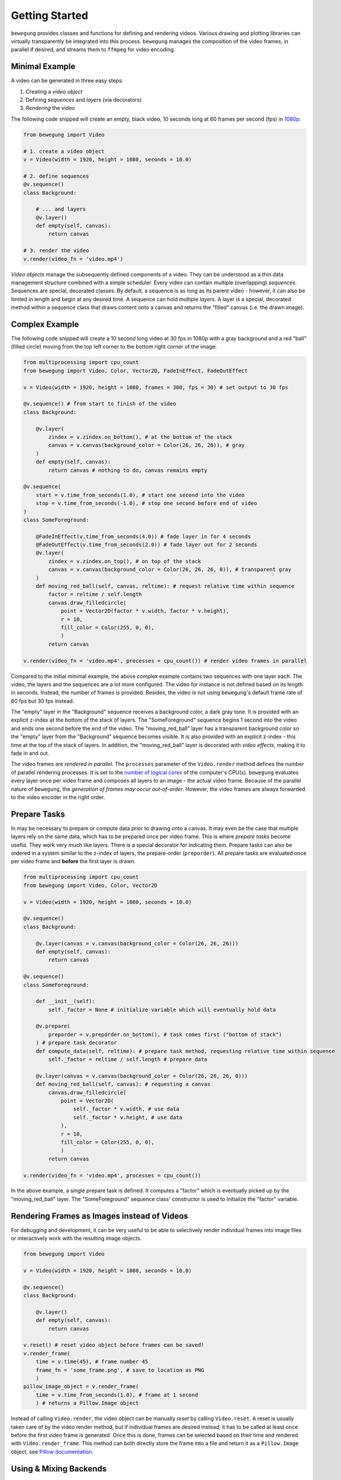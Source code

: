 Getting Started
===============

``bewegung`` provides classes and functions for defining and rendering videos. Various drawing and plotting libraries can virtually transparently be integrated into this process. ``bewegung`` manages the composition of the video frames, in parallel if desired, and streams them to ``ffmpeg`` for video encoding.

.. _minimalexample:

Minimal Example
---------------

A video can be generated in three easy steps:

1. Creating a *video object*
2. Defining *sequences* and *layers* (via decorators)
3. *Rendering* the video

The following code snipped will create an empty, black video, 10 seconds long at 60 frames per second (fps) in `1080p`_:

.. code:: python

    from bewegung import Video

    # 1. create a video object
    v = Video(width = 1920, height = 1080, seconds = 10.0)

    # 2. define sequences
    @v.sequence()
    class Background:

        # ... and layers
        @v.layer()
        def empty(self, canvas):
            return canvas

    # 3. render the video
    v.render(video_fn = 'video.mp4')

.. _1080p: https://en.wikipedia.org/wiki/1080p

*Video objects* manage the subsequently defined components of a video. They can be understood as a thin data management structure combined with a simple scheduler. Every video can contain multiple (overlapping) *sequences*. Sequences are special, decorated classes. By default, a sequence is as long as its parent video - however, it can also be limited in length and begin at any desired time. A sequence can hold multiple *layers*. A layer is a special, decorated method within a sequence class that draws content onto a canvas and returns the "filled" canvas (i.e. the drawn image).

.. _complexexample:

Complex Example
---------------

The following code snipped will create a 10 second long video at 30 fps in 1080p with a gray background and a red "ball" (filled circle) moving from the top left corner to the bottom right corner of the image:

.. code:: python

    from multiprocessing import cpu_count
    from bewegung import Video, Color, Vector2D, FadeInEffect, FadeOutEffect

    v = Video(width = 1920, height = 1080, frames = 300, fps = 30) # set output to 30 fps

    @v.sequence() # from start to finish of the video
    class Background:

        @v.layer(
            zindex = v.zindex.on_bottom(), # at the bottom of the stack
            canvas = v.canvas(background_color = Color(26, 26, 26)), # gray
        )
        def empty(self, canvas):
            return canvas # nothing to do, canvas remains empty

    @v.sequence(
        start = v.time_from_seconds(1.0), # start one second into the video
        stop = v.time_from_seconds(-1.0), # stop one second before end of video
    )
    class SomeForeground:

        @FadeInEffect(v.time_from_seconds(4.0)) # fade layer in for 4 seconds
        @FadeOutEffect(v.time_from_seconds(2.0)) # fade layer out for 2 seconds
        @v.layer(
            zindex = v.zindex.on_top(), # on top of the stack
            canvas = v.canvas(background_color = Color(26, 26, 26, 0)), # transparent gray
        )
        def moving_red_ball(self, canvas, reltime): # request relative time within sequence
            factor = reltime / self.length
            canvas.draw_filledcircle(
                point = Vector2D(factor * v.width, factor * v.height),
                r = 10,
                fill_color = Color(255, 0, 0),
                )
            return canvas

    v.render(video_fn = 'video.mp4', processes = cpu_count()) # render video frames in parallel

Compared to the initial minimal example, the above complex example contains two sequences with one layer each. The video, the layers and the sequences are a lot more configured. The video for instance is not defined based on its length in seconds. Instead, the number of frames is provided. Besides, the video is not using ``bewegung``'s default frame rate of 60 fps but 30 fps instead.

The "empty" layer in the "Background" sequence receives a background color, a dark gray tone. It is provided with an explicit z-index at the bottom of the stack of layers. The "SomeForeground" sequence begins 1 second into the video and ends one second before the end of the video. The "moving_red_ball" layer has a transparent background color so the "empty" layer from the "Background" sequence becomes visible. It is also provided with an explicit z-index - this time at the top of the stack of layers. In addition, the "moving_red_ball" layer is decorated with *video effects*, making it to fade in and out.

The video frames are *rendered in parallel*. The ``processes`` parameter of the ``Video.render`` method defines the number of parallel rendering processes. It is set to the `number of logical cores`_ of the computer's CPU(s). ``bewegung`` evaluates every layer once per video frame and composes all layers to an image - the actual video frame. Because of the parallel nature of ``bewegung``, the *generation of frames may occur out-of-order*. However, the video frames are always forwarded to the video encoder in the right order.

.. _number of logical cores: https://docs.python.org/3/library/multiprocessing.html#multiprocessing.cpu_count

Prepare Tasks
-------------

In may be necessary to prepare or compute data prior to drawing onto a canvas. It may even be the case that multiple layers rely on the same data, which has to be prepared once per video frame. This is where *prepare tasks* become useful. They work very much like layers. There is a special decorator for indicating them. Prepare tasks can also be ordered in a system similar to the z-index of layers, the prepare-order (``preporder``). All prepare tasks are evaluated once per video frame and **before** the first layer is drawn.

.. code:: python

    from multiprocessing import cpu_count
    from bewegung import Video, Color, Vector2D

    v = Video(width = 1920, height = 1080, seconds = 10.0)

    @v.sequence()
    class Background:

        @v.layer(canvas = v.canvas(background_color = Color(26, 26, 26)))
        def empty(self, canvas):
            return canvas

    @v.sequence()
    class SomeForeground:

        def __init__(self):
            self._factor = None # initialize variable which will eventually hold data

        @v.prepare(
            preporder = v.preporder.on_bottom(), # task comes first ("bottom of stack")
        ) # prepare task decorator
        def compute_data(self, reltime): # prepare task method, requesting relative time within sequence
            self._factor = reltime / self.length # prepare data

        @v.layer(canvas = v.canvas(background_color = Color(26, 26, 26, 0)))
        def moving_red_ball(self, canvas): # requesting a canvas
            canvas.draw_filledcircle(
                point = Vector2D(
                    self._factor * v.width, # use data
                    self._factor * v.height, # use data
                ),
                r = 10,
                fill_color = Color(255, 0, 0),
                )
            return canvas

    v.render(video_fn = 'video.mp4', processes = cpu_count())

In the above example, a single prepare task is defined. It computes a "factor" which is eventually picked up by the "moving_red_ball" layer. The "SomeForeground" sequence class' constructor is used to initialize the "factor" variable.

Rendering Frames as Images instead of Videos
--------------------------------------------

For debugging and development, it can be very useful to be able to selectively render individual frames into image files or interactively work with the resulting image objects.

.. code:: python

    from bewegung import Video

    v = Video(width = 1920, height = 1080, seconds = 10.0)

    @v.sequence()
    class Background:

        @v.layer()
        def empty(self, canvas):
            return canvas

    v.reset() # reset video object before frames can be saved!
    v.render_frame(
        time = v.time(45), # frame number 45
        frame_fn = 'some_frame.png', # save to location as PNG
        )
    pillow_image_object = v.render_frame(
        time = v.time_from_seconds(1.0), # frame at 1 second
        ) # returns a Pillow.Image object

Instead of calling ``Video.render``, the video object can be manually *reset* by calling ``Video.reset``. A reset is usually taken care of by the video render method, but if individual frames are desired instead, it has to be called at least once before the first video frame is generated. Once this is done, frames can be selected based on their time and rendered with ``Video.render_frame``. This method can both directly store the frame into a file and return it as a ``Pillow.Image`` object, see `Pillow documentation`_.

.. _Pillow documentation: https://pillow.readthedocs.io/en/stable/reference/Image.html#the-image-class

Using & Mixing Backends
-----------------------

One of ``bewegung``'s key features is its ability to work with multiple drawing and plotting systems simultaneously. ``bewegung`` offers its own drawing system, ``DrawingBoard``, which is used both in the :ref:`minimal <minimalexample>` and in the :ref:`complex example <complexexample>` at the beginning of this chapter. It is based on ``pycairo``. ``pycairo`` can of cause also be used directly. In addition, ``bewegung`` directly integrates ``matplotlib``, ``datashader`` and ``Pillow``. The mentioned libraries are referred to as *backends*. A new, custom backend can easily be added. A backend is typically chosen once per layer, although it is feasible make this process even more flexible. Backends are loaded (in Python-terms *imported*) on demand. If a backend is not required, the underlying library does not have to be present / installed.

.. code:: python

    from multiprocessing import cpu_count
    from bewegung import Video, Color

    v = Video(width = 1920, height = 1080, seconds = 10.0)

    @v.sequence()
    class SomeSequence:

        def __init__(self):
            self._x, self._y = [], []

        @v.layer(
            canvas = v.canvas(background_color = Color(200, 200, 200)),
        ) # this layer uses DrawingBoard, the default backend
        def background(self, canvas):
            return canvas

        @v.layer(
            canvas = v.canvas(
                canvas = 'matplotlib', # configure layer to use matplotlib
                tight_layout = True, # pass parameters to new matplotlib figures
            ),
        )
        def growing_parabola(self,
            time,
            canvas, # this is now actually a matplotlib figure
        ):
            self._x.append(time.index)
            self._y.append(time.index ** 2)
            ax = canvas.subplots()
            ax.plot(self._x, self._y)
            return canvas

    v.render(video_fn = 'video.mp4', processes = cpu_count())

The ``Video.canvas`` method allows to specify and configure backends once per layer. Most of its parameters are passed on to the backend library unmodified. If required, ``bewegung`` fills certain parameters with reasonable defaults or fixes inconsistencies that may be problematic in the context of generating videos. For details, see :ref:`chapter on drawing <drawing>`.

Requesting Parameters in Layers and Prepare Tasks
-------------------------------------------------

Both prepare task methods and layer methods can request information and canvases based on their actual demand. ``bewegung`` first analyzes what a method requests. It then generates the requested objects and passes them on to the prepare task or layer method.

.. code:: python

    from PIL.Image import new
    from bewegung import Video

    v = Video(width = 1920, height = 1080, seconds = 10.0)

    @v.sequence()
    class SomeSequence:

        @v.prepare()
        def prepare_task_without_request(self):
            pass

        @v.prepare()
        def prepare_task_requesting_all_possible_fields(self,
            time, # time within video
            reltime, # relative time within sequence
        ):
            pass

        @v.layer()
        def layer_without_request(self):
            return new(mode = 'RGBA', size = (v.width, v.height))

        @v.layer()
        def layer_requesting_all_possible_fields(self,
            time, # time within video
            reltime, # relative time within sequence
            canvas, # empty canvas
        ):
            pass

Parameters do not have to be requested in any specific order.

Please note that layer methods do not need to return a/the canvas object. If the canvas object is not returned, ``bewegung`` will assume that the user has drawn onto the canvas object that was passed into the layer method. ``bewegung`` retains a reference to this canvas object internally. Only if no canvas was passed into the method and no canvas was returned by the method, an exception will be raised.

Working with Time
-----------------

Describing time within a videos is handled by special ``Time`` objects. They encapsulate two representations of time: An *index* representing a frame number and an actual *time in seconds*. The conversion between the two depends on the *frames per second* (*fps*). A lot of basic arithmetic is implemented for ``Time`` objects.

.. code:: ipython

    >>> from bewegung import Time
    >>> a = Time(index = 50, fps = 30)
    >>> print(a)
    <Time index=50 seconds=1.667s fps=30>
    >>> b = Time(index = 75, fps = 30)
    >>> c = b - a
    >>> print(c)
    <Time index=25 seconds=0.833s fps=30>
    >>> print(c.seconds, c.index, c.fps)
    0.8333333333333334 25 30

Because the need of taking care of the frames per second all the time can be annoying, every ``Time`` and ``Video`` object allows to generate new time objects based on its frames per second state.

.. code:: ipython

    >>> from bewegung import Time, Video
    >>> a = Time(index = 50, fps = 30)
    >>> b = a.time(75) # new time object, index == 75, fps from a
    >>> c = a.time_from_seconds(1.0) # new time object, seconds == 1.0, fps from a
    >>> print(a)
    <Time index=50 seconds=1.667s fps=30>
    >>> print(b)
    <Time index=75 seconds=2.500s fps=30>
    >>> print(c)
    <Time index=30 seconds=1.000s fps=30>
    >>> v = Video(width = 1920, height = 1080, seconds = 10.0, fps = 25)
    >>> d = v.time(40) # new time object, index == 40, fps from v
    >>> e = v.time_from_seconds(7.0) # new time object, index == 40, fps from v
    >>> print(d)
    <Time index=40 seconds=1.600s fps=25>
    >>> print(e)
    <Time index=175 seconds=7.000s fps=25>

For easily working with "accelerated" or "slowed down" time, i.e. time-lapse or slow-motion videos, ``bewegung`` also offers a ``TimeScale`` class.

Convenience Functionality
-------------------------

Not for speed: Vectors, Camera ...

.. code:: ipython

    >>> from math import pi
    >>> from bewegung import Vector2D, Vector3D, Matrix, Camera
    >>> Vector2D(2, 3) + Vector2D(7, 11)
    <Vector2D x=9 y=14 dtype=int>
    >>> c = Camera(position = Vector3D(20.0, 0.0, 0.0), direction = Vector3D(-1.0, 0.0, 0.0))
    >>> g3D = Vector3D(0.0, 5.0, 5.0)
    >>> print(g3D)
    <Vector3D x=0.000000e+00 y=5.000000e+00 z=5.000000e+00 dtype=float>
    >>> g2D = c.get_point(g3D).as_vector()
    >>> print(g2D)
    <Vector2D x=2.500000e-01 y=-2.500000e-01 dtype=float>
    >>> m = Matrix.from_2d_rotation(0.25 * pi)
    >>> print(m)
    <Matrix shape=2x2 dtype=float>
    >>> m @ g2D
    <Vector2D x=3.535534e-01 y=-2.775558e-17 dtype=float>

Color ...

.. code:: ipython

    >>> from bewegung import Color
    >>> a = Color(5, 6, 7)
    >>> print(a)
    <Color r=5 g=6 b=7 a=255>
    >>> a.as_hex()
    '050607ff'
    >>> a.as_hex(alpha = False)
    '050607'
    >>> a.as_rgba_float()
    (0.0196078431372549, 0.023529411764705882, 0.027450980392156862, 1.0)
    >>> a.as_rgba_int()
    (5, 6, 7, 255)
    >>> Color.from_hex('FF0000')
    <Color r=255 g=0 b=0 a=255>
